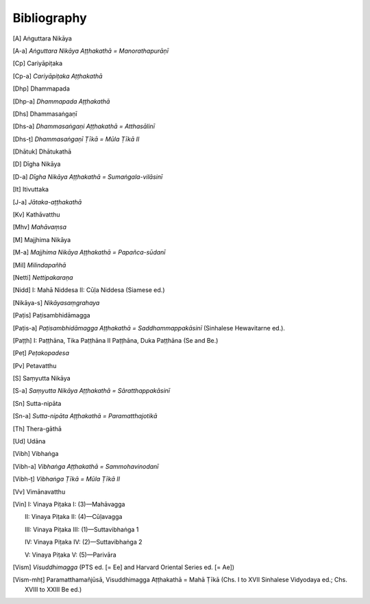 Bibliography
=============


.. [A] Aṅguttara Nikāya
.. [A-a] *Aṅguttara Nikāya Aṭṭhakathā = Manorathapurāṇī*
.. [Cp] Cariyāpiṭaka
.. [Cp-a] *Cariyāpiṭaka Aṭṭhakathā*
.. [Dhp] Dhammapada
.. [Dhp-a] *Dhammapada Aṭṭhakathā*
.. [Dhs] Dhammasaṅgaṇī
.. [Dhs-a] *Dhammasaṅgaṇi Aṭṭhakathā = Atthasālinī*
.. [Dhs-ṭ] *Dhammasaṅgaṇī Ṭīkā = Mūla Ṭīkā II*
.. [Dhātuk] Dhātukathā
.. [D] Dīgha Nikāya
.. [D-a] *Dīgha Nikāya Aṭṭhakathā = Sumaṅgala-vilāsinī*
.. [It] Itivuttaka
.. [J-a] *Jātaka-aṭṭhakathā*
.. [Kv] Kathāvatthu
.. [Mhv] *Mahāvaṃsa*
.. [M] Majjhima Nikāya
.. [M-a] *Majjhima Nikāya Aṭṭhakathā = Papañca-sūdanī*
.. [Mil] *Milindapañhā*
.. [Netti] *Nettipakaraṇa*
.. [Nidd] I: Mahā Niddesa 
    II: Cūḷa Niddesa (Siamese ed.)
.. [Nikāya-s] *Nikāyasaṃgrahaya*
.. [Paṭis] Paṭisambhidāmagga
.. [Paṭis-a] *Paṭisambhidāmagga Aṭṭhakathā = Saddhammappakāsinī* (Sinhalese Hewavitarne ed.).
.. [Paṭṭh] I: Paṭṭhāna, Tika Paṭṭhāna
     II Paṭṭhāna, Duka Paṭṭhāna (Se and Be.)
.. [Peṭ] *Peṭakopadesa*
.. [Pv] Petavatthu
.. [S] Saṃyutta Nikāya
.. [S-a] *Saṃyutta Nikāya Aṭṭhakathā = Sāratthappakāsinī*
.. [Sn] Sutta-nipāta
.. [Sn-a] *Sutta-nipāta Aṭṭhakathā = Paramatthajotikā*
.. [Th] Thera-gāthā
.. [Ud] Udāna
.. [Vibh] Vibhaṅga
.. [Vibh-a] *Vibhaṅga Aṭṭhakathā = Sammohavinodanī*
.. [Vibh-ṭ] *Vibhaṅga Ṭīkā = Mūla Ṭīkā II*
.. [Vv] Vimānavatthu
.. [Vin] I: Vinaya Piṭaka I: (3)—Mahāvagga

      II: Vinaya Piṭaka II: (4)—Cūḷavagga

      III: Vinaya Piṭaka III: (1)—Suttavibhaṅga 1

      IV: Vinaya Piṭaka IV: (2)—Suttavibhaṅga 2

      V: Vinaya Piṭaka V: (5)—Parivāra
.. [Vism] *Visuddhimagga* (PTS ed. [= Ee] and Harvard Oriental Series ed. [= Ae])
.. [Vism-mhṭ] Paramatthamañjūsā, Visuddhimagga Aṭṭhakathā = Mahā Ṭīkā (Chs. I to XVII Sinhalese Vidyodaya ed.; Chs. XVIII to XXIII Be ed.)

